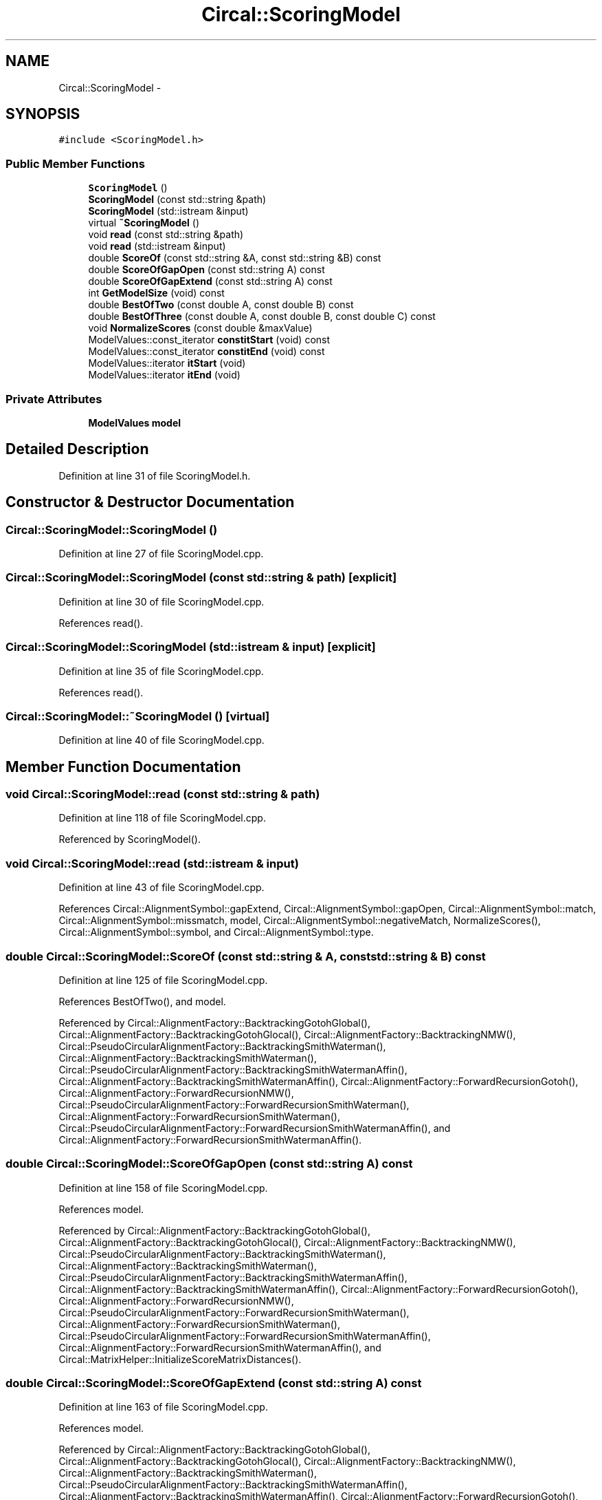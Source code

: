.TH "Circal::ScoringModel" 3 "24 Feb 2008" "Version 0.1" "CircalPP" \" -*- nroff -*-
.ad l
.nh
.SH NAME
Circal::ScoringModel \- 
.SH SYNOPSIS
.br
.PP
\fC#include <ScoringModel.h>\fP
.PP
.SS "Public Member Functions"

.in +1c
.ti -1c
.RI "\fBScoringModel\fP ()"
.br
.ti -1c
.RI "\fBScoringModel\fP (const std::string &path)"
.br
.ti -1c
.RI "\fBScoringModel\fP (std::istream &input)"
.br
.ti -1c
.RI "virtual \fB~ScoringModel\fP ()"
.br
.ti -1c
.RI "void \fBread\fP (const std::string &path)"
.br
.ti -1c
.RI "void \fBread\fP (std::istream &input)"
.br
.ti -1c
.RI "double \fBScoreOf\fP (const std::string &A, const std::string &B) const "
.br
.ti -1c
.RI "double \fBScoreOfGapOpen\fP (const std::string A) const "
.br
.ti -1c
.RI "double \fBScoreOfGapExtend\fP (const std::string A) const "
.br
.ti -1c
.RI "int \fBGetModelSize\fP (void) const "
.br
.ti -1c
.RI "double \fBBestOfTwo\fP (const double A, const double B) const "
.br
.ti -1c
.RI "double \fBBestOfThree\fP (const double A, const double B, const double C) const "
.br
.ti -1c
.RI "void \fBNormalizeScores\fP (const double &maxValue)"
.br
.ti -1c
.RI "ModelValues::const_iterator \fBconstitStart\fP (void) const "
.br
.ti -1c
.RI "ModelValues::const_iterator \fBconstitEnd\fP (void) const "
.br
.ti -1c
.RI "ModelValues::iterator \fBitStart\fP (void)"
.br
.ti -1c
.RI "ModelValues::iterator \fBitEnd\fP (void)"
.br
.in -1c
.SS "Private Attributes"

.in +1c
.ti -1c
.RI "\fBModelValues\fP \fBmodel\fP"
.br
.in -1c
.SH "Detailed Description"
.PP 
Definition at line 31 of file ScoringModel.h.
.SH "Constructor & Destructor Documentation"
.PP 
.SS "Circal::ScoringModel::ScoringModel ()"
.PP
Definition at line 27 of file ScoringModel.cpp.
.SS "Circal::ScoringModel::ScoringModel (const std::string & path)\fC [explicit]\fP"
.PP
Definition at line 30 of file ScoringModel.cpp.
.PP
References read().
.SS "Circal::ScoringModel::ScoringModel (std::istream & input)\fC [explicit]\fP"
.PP
Definition at line 35 of file ScoringModel.cpp.
.PP
References read().
.SS "Circal::ScoringModel::~ScoringModel ()\fC [virtual]\fP"
.PP
Definition at line 40 of file ScoringModel.cpp.
.SH "Member Function Documentation"
.PP 
.SS "void Circal::ScoringModel::read (const std::string & path)"
.PP
Definition at line 118 of file ScoringModel.cpp.
.PP
Referenced by ScoringModel().
.SS "void Circal::ScoringModel::read (std::istream & input)"
.PP
Definition at line 43 of file ScoringModel.cpp.
.PP
References Circal::AlignmentSymbol::gapExtend, Circal::AlignmentSymbol::gapOpen, Circal::AlignmentSymbol::match, Circal::AlignmentSymbol::missmatch, model, Circal::AlignmentSymbol::negativeMatch, NormalizeScores(), Circal::AlignmentSymbol::symbol, and Circal::AlignmentSymbol::type.
.SS "double Circal::ScoringModel::ScoreOf (const std::string & A, const std::string & B) const"
.PP
Definition at line 125 of file ScoringModel.cpp.
.PP
References BestOfTwo(), and model.
.PP
Referenced by Circal::AlignmentFactory::BacktrackingGotohGlobal(), Circal::AlignmentFactory::BacktrackingGotohGlocal(), Circal::AlignmentFactory::BacktrackingNMW(), Circal::PseudoCircularAlignmentFactory::BacktrackingSmithWaterman(), Circal::AlignmentFactory::BacktrackingSmithWaterman(), Circal::PseudoCircularAlignmentFactory::BacktrackingSmithWatermanAffin(), Circal::AlignmentFactory::BacktrackingSmithWatermanAffin(), Circal::AlignmentFactory::ForwardRecursionGotoh(), Circal::AlignmentFactory::ForwardRecursionNMW(), Circal::PseudoCircularAlignmentFactory::ForwardRecursionSmithWaterman(), Circal::AlignmentFactory::ForwardRecursionSmithWaterman(), Circal::PseudoCircularAlignmentFactory::ForwardRecursionSmithWatermanAffin(), and Circal::AlignmentFactory::ForwardRecursionSmithWatermanAffin().
.SS "double Circal::ScoringModel::ScoreOfGapOpen (const std::string A) const"
.PP
Definition at line 158 of file ScoringModel.cpp.
.PP
References model.
.PP
Referenced by Circal::AlignmentFactory::BacktrackingGotohGlobal(), Circal::AlignmentFactory::BacktrackingGotohGlocal(), Circal::AlignmentFactory::BacktrackingNMW(), Circal::PseudoCircularAlignmentFactory::BacktrackingSmithWaterman(), Circal::AlignmentFactory::BacktrackingSmithWaterman(), Circal::PseudoCircularAlignmentFactory::BacktrackingSmithWatermanAffin(), Circal::AlignmentFactory::BacktrackingSmithWatermanAffin(), Circal::AlignmentFactory::ForwardRecursionGotoh(), Circal::AlignmentFactory::ForwardRecursionNMW(), Circal::PseudoCircularAlignmentFactory::ForwardRecursionSmithWaterman(), Circal::AlignmentFactory::ForwardRecursionSmithWaterman(), Circal::PseudoCircularAlignmentFactory::ForwardRecursionSmithWatermanAffin(), Circal::AlignmentFactory::ForwardRecursionSmithWatermanAffin(), and Circal::MatrixHelper::InitializeScoreMatrixDistances().
.SS "double Circal::ScoringModel::ScoreOfGapExtend (const std::string A) const"
.PP
Definition at line 163 of file ScoringModel.cpp.
.PP
References model.
.PP
Referenced by Circal::AlignmentFactory::BacktrackingGotohGlobal(), Circal::AlignmentFactory::BacktrackingGotohGlocal(), Circal::AlignmentFactory::BacktrackingNMW(), Circal::AlignmentFactory::BacktrackingSmithWaterman(), Circal::PseudoCircularAlignmentFactory::BacktrackingSmithWatermanAffin(), Circal::AlignmentFactory::BacktrackingSmithWatermanAffin(), Circal::AlignmentFactory::ForwardRecursionGotoh(), Circal::AlignmentFactory::ForwardRecursionNMW(), Circal::PseudoCircularAlignmentFactory::ForwardRecursionSmithWaterman(), Circal::AlignmentFactory::ForwardRecursionSmithWaterman(), Circal::PseudoCircularAlignmentFactory::ForwardRecursionSmithWatermanAffin(), Circal::AlignmentFactory::ForwardRecursionSmithWatermanAffin(), and Circal::MatrixHelper::InitializeScoreMatrixDistances().
.SS "int Circal::ScoringModel::GetModelSize (void) const"
.PP
Definition at line 168 of file ScoringModel.cpp.
.PP
References model.
.PP
Referenced by Circal::VertebrateMitochondrialGenomeAlphabet::convertModeltoAlphabet().
.SS "double Circal::ScoringModel::BestOfTwo (const double A, const double B) const"
.PP
Definition at line 173 of file ScoringModel.cpp.
.PP
Referenced by Circal::AlignmentFactory::BacktrackingGotohGlobal(), Circal::AlignmentFactory::BacktrackingGotohGlocal(), Circal::PseudoCircularAlignmentFactory::BacktrackingSmithWaterman(), Circal::PseudoCircularAlignmentFactory::BacktrackingSmithWatermanAffin(), Circal::AlignmentFactory::BacktrackingSmithWatermanAffin(), BestOfThree(), Circal::AlignmentFactory::ForwardRecursionGotoh(), Circal::PseudoCircularAlignmentFactory::ForwardRecursionSmithWaterman(), Circal::AlignmentFactory::ForwardRecursionSmithWaterman(), Circal::PseudoCircularAlignmentFactory::ForwardRecursionSmithWatermanAffin(), Circal::AlignmentFactory::ForwardRecursionSmithWatermanAffin(), Circal::CircularAlignmentFactory::GotohAlignment(), Circal::CircularAlignmentFactory::NeedlemanWunschAlignment(), ScoreOf(), Circal::MatrixHelper::SearchBestInColumn(), Circal::MatrixHelper::SearchBestInColumn3D(), Circal::MatrixHelper::SearchBestInRow(), Circal::MatrixHelper::SearchBestInRow3D(), and Circal::MatrixHelper::SearchBestPositionFrom().
.SS "double Circal::ScoringModel::BestOfThree (const double A, const double B, const double C) const"
.PP
Definition at line 179 of file ScoringModel.cpp.
.PP
References BestOfTwo().
.PP
Referenced by Circal::AlignmentFactory::ForwardRecursionGotoh(), Circal::AlignmentFactory::ForwardRecursionNMW(), Circal::PseudoCircularAlignmentFactory::ForwardRecursionSmithWaterman(), Circal::AlignmentFactory::ForwardRecursionSmithWaterman(), Circal::PseudoCircularAlignmentFactory::ForwardRecursionSmithWatermanAffin(), and Circal::AlignmentFactory::ForwardRecursionSmithWatermanAffin().
.SS "void Circal::ScoringModel::NormalizeScores (const double & maxValue)"
.PP
Definition at line 206 of file ScoringModel.cpp.
.PP
References itEnd(), and itStart().
.PP
Referenced by read().
.SS "ModelValues::const_iterator Circal::ScoringModel::constitStart (void) const"
.PP
Definition at line 187 of file ScoringModel.cpp.
.PP
References model.
.PP
Referenced by Circal::VertebrateMitochondrialGenomeAlphabet::convertModeltoAlphabet().
.SS "ModelValues::const_iterator Circal::ScoringModel::constitEnd (void) const"
.PP
Definition at line 192 of file ScoringModel.cpp.
.PP
References model.
.PP
Referenced by Circal::VertebrateMitochondrialGenomeAlphabet::convertModeltoAlphabet().
.SS "ModelValues::iterator Circal::ScoringModel::itStart (void)"
.PP
Definition at line 197 of file ScoringModel.cpp.
.PP
References model.
.PP
Referenced by NormalizeScores().
.SS "ModelValues::iterator Circal::ScoringModel::itEnd (void)"
.PP
Definition at line 201 of file ScoringModel.cpp.
.PP
References model.
.PP
Referenced by NormalizeScores().
.SH "Member Data Documentation"
.PP 
.SS "\fBModelValues\fP \fBCircal::ScoringModel::model\fP\fC [private]\fP"
.PP
Definition at line 34 of file ScoringModel.h.
.PP
Referenced by constitEnd(), constitStart(), GetModelSize(), itEnd(), itStart(), read(), ScoreOf(), ScoreOfGapExtend(), and ScoreOfGapOpen().

.SH "Author"
.PP 
Generated automatically by Doxygen for CircalPP from the source code.
